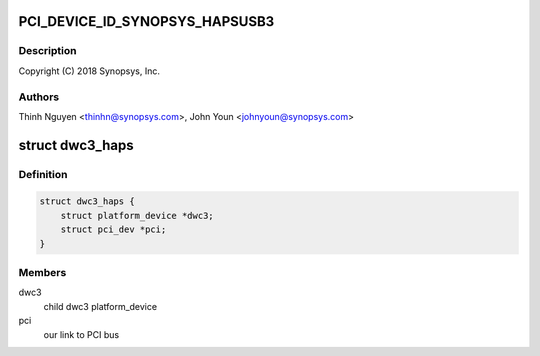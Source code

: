 .. -*- coding: utf-8; mode: rst -*-
.. src-file: drivers/usb/dwc3/dwc3-haps.c

.. _`pci_device_id_synopsys_hapsusb3`:

PCI_DEVICE_ID_SYNOPSYS_HAPSUSB3
===============================

.. c:function::  PCI_DEVICE_ID_SYNOPSYS_HAPSUSB3()

    haps.c - Synopsys HAPS PCI Specific glue layer

.. _`pci_device_id_synopsys_hapsusb3.description`:

Description
-----------

Copyright (C) 2018 Synopsys, Inc.

.. _`pci_device_id_synopsys_hapsusb3.authors`:

Authors
-------

Thinh Nguyen <thinhn@synopsys.com>,
John Youn <johnyoun@synopsys.com>

.. _`dwc3_haps`:

struct dwc3_haps
================

.. c:type:: struct dwc3_haps

    Driver private structure

.. _`dwc3_haps.definition`:

Definition
----------

.. code-block:: c

    struct dwc3_haps {
        struct platform_device *dwc3;
        struct pci_dev *pci;
    }

.. _`dwc3_haps.members`:

Members
-------

dwc3
    child dwc3 platform_device

pci
    our link to PCI bus

.. This file was automatic generated / don't edit.

